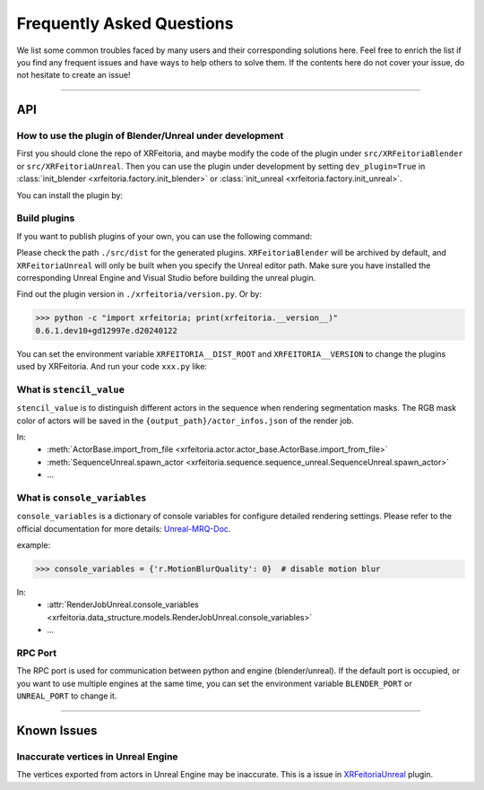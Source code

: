 .. _FAQ:

Frequently Asked Questions
==========================

We list some common troubles faced by many users and their corresponding solutions here.
Feel free to enrich the list if you find any frequent issues and have ways to help others to solve them.
If the contents here do not cover your issue, do not hesitate to create an issue!

-----------

API
----

.. _FAQ-Plugin:

How to use the plugin of Blender/Unreal under development
^^^^^^^^^^^^^^^^^^^^^^^^^^^^^^^^^^^^^^^^^^^^^^^^^^^^^^^^^^^

First you should clone the repo of XRFeitoria, and maybe modify the code of the plugin under ``src/XRFeitoriaBlender`` or ``src/XRFeitoriaUnreal``.
Then you can use the plugin under development by setting ``dev_plugin=True`` in :class:`init_blender <xrfeitoria.factory.init_blender>` or :class:`init_unreal <xrfeitoria.factory.init_unreal>`.

You can install the plugin by:

.. tabs::
    .. tab:: Blender
        .. code-block:: bash
            :linenos:

            git clone https://github.com/openxrlab/xrfeitoria.git
            cd xrfeitoria
            pip install -e .
            python -c "import xrfeitoria as xf; xf.init_blender(replace_plugin=True, dev_plugin=True)"

            # or through the code in tests
            python -m tests.blender.init --dev [-b]

    .. tab:: Unreal
        .. code-block:: bash
            :linenos:

            git clone https://github.com/openxrlab/xrfeitoria.git
            cd xrfeitoria
            pip install -e .
            python -c "import xrfeitoria as xf; xf.init_unreal(replace_plugin=True, dev_plugin=True)"

            # or through the code in tests
            python -m tests.unreal.init --dev [-b]


Build plugins
^^^^^^^^^^^^^^

If you want to publish plugins of your own, you can use the following command:

.. code-block:: powershell
    :linenos:

    # install xrfeitoria first
    cd xrfeitoria
    pip install .

    # for instance, build plugins for Blender, UE 5.1, UE 5.2, and UE 5.3 on Windows.
    # using powershell where backtick(`) is the line continuation character.
    python -m xrfeitoria.utils.publish_plugins `
      -u "C:/Program Files/Epic Games/UE_5.1/Engine/Binaries/Win64/UnrealEditor-Cmd.exe" `
      -u "C:/Program Files/Epic Games/UE_5.2/Engine/Binaries/Win64/UnrealEditor-Cmd.exe" `
      -u "C:/Program Files/Epic Games/UE_5.3/Engine/Binaries/Win64/UnrealEditor-Cmd.exe"

Please check the path ``./src/dist`` for the generated plugins.
``XRFeitoriaBlender`` will be archived by default, and ``XRFeitoriaUnreal`` will only be built when you specify the Unreal editor path.
Make sure you have installed the corresponding Unreal Engine and Visual Studio before building the unreal plugin.

Find out the plugin version in ``./xrfeitoria/version.py``. Or by:

.. code-block:: bash

    >>> python -c "import xrfeitoria; print(xrfeitoria.__version__)"
    0.6.1.dev10+gd12997e.d20240122

You can set the environment variable ``XRFEITORIA__DIST_ROOT`` and ``XRFEITORIA__VERSION`` to change the plugins used by XRFeitoria.
And run your code ``xxx.py`` like:

.. tabs::
    .. tab:: UNIX

        .. code-block:: bash

            XRFEITORIA__DIST_ROOT=/path/to/src/dist \
            XRFEITORIA__VERSION=0.6.1.dev10+gd12997e.d20240122 \
                python xxx.py

    .. tab:: Windows

        .. code-block:: powershell

            $env:XRFEITORIA__DIST_ROOT="C:/path/to/src/dist"; `
            $env:XRFEITORIA__VERSION="0.6.1.dev10+gd12997e.d20240122"; `
                python xxx.py

.. _FAQ-stencil-value:

What is ``stencil_value``
^^^^^^^^^^^^^^^^^^^^^^^^^^^^^^^^^^^^^^

``stencil_value`` is to distinguish different actors in the sequence when rendering segmentation masks.
The RGB mask color of actors will be saved in the ``{output_path}/actor_infos.json`` of the render job.

In:
    - :meth:`ActorBase.import_from_file <xrfeitoria.actor.actor_base.ActorBase.import_from_file>`
    - :meth:`SequenceUnreal.spawn_actor <xrfeitoria.sequence.sequence_unreal.SequenceUnreal.spawn_actor>`
    - ...


.. _FAQ-console-variables:

What is ``console_variables``
^^^^^^^^^^^^^^^^^^^^^^^^^^^^^^^^^^^^^^

.. _Unreal-MRQ-Doc: https://docs.unrealengine.com/5.2/en-US/rendering-high-quality-frames-with-movie-render-queue-in-unreal-engine/#step7:configuretheconsolevariables

``console_variables`` is a dictionary of console variables for configure detailed rendering settings.
Please refer to the official documentation for more details: `Unreal-MRQ-Doc`_.

example:

>>> console_variables = {'r.MotionBlurQuality': 0}  # disable motion blur

In:
    - :attr:`RenderJobUnreal.console_variables <xrfeitoria.data_structure.models.RenderJobUnreal.console_variables>`
    - ...


RPC Port
^^^^^^^^^^^^^^^^^^^^^

The RPC port is used for communication between python and engine (blender/unreal).
If the default port is occupied, or you want to use multiple engines at the same time,
you can set the environment variable ``BLENDER_PORT`` or ``UNREAL_PORT`` to change it.

.. tabs::
    .. tab:: UNIX

        .. code-block:: bash

            BLENDER_PORT=50051 python xxx.py

    .. tab:: Windows

        .. code-block:: powershell

            $env:BLENDER_PORT=50051; python xxx.py

-----------

Known Issues
-------------

Inaccurate vertices in Unreal Engine
^^^^^^^^^^^^^^^^^^^^^^^^^^^^^^^^^^^^^^

.. _XRFeitoriaUnreal: https://github.com/openxrlab/xrfeitoria/tree/main/src/XRFeitoriaUnreal

The vertices exported from actors in Unreal Engine may be inaccurate. This is a issue in `XRFeitoriaUnreal`_ plugin.
